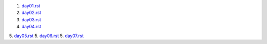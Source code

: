 1. `<day01.rst>`_
2. `<day02.rst>`_
3. `<day03.rst>`_
4. `<day04.rst>`_
5. `<day05.rst>`_
5. `<day06.rst>`_
5. `<day07.rst>`_
